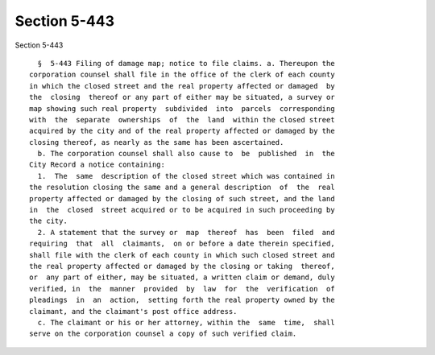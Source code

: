 Section 5-443
=============

Section 5-443 ::    
        
     
        §  5-443 Filing of damage map; notice to file claims. a. Thereupon the
      corporation counsel shall file in the office of the clerk of each county
      in which the closed street and the real property affected or damaged  by
      the  closing  thereof or any part of either may be situated, a survey or
      map showing such real property  subdivided  into  parcels  corresponding
      with  the  separate  ownerships  of  the  land  within the closed street
      acquired by the city and of the real property affected or damaged by the
      closing thereof, as nearly as the same has been ascertained.
        b. The corporation counsel shall also cause to  be  published  in  the
      City Record a notice containing:
        1.  The  same  description of the closed street which was contained in
      the resolution closing the same and a general description  of  the  real
      property affected or damaged by the closing of such street, and the land
      in  the  closed  street acquired or to be acquired in such proceeding by
      the city.
        2. A statement that the survey or  map  thereof  has  been  filed  and
      requiring  that  all  claimants,  on or before a date therein specified,
      shall file with the clerk of each county in which such closed street and
      the real property affected or damaged by the closing or taking  thereof,
      or  any part of either, may be situated, a written claim or demand, duly
      verified, in  the  manner  provided  by  law  for  the  verification  of
      pleadings  in  an  action,  setting forth the real property owned by the
      claimant, and the claimant's post office address.
        c. The claimant or his or her attorney, within the  same  time,  shall
      serve on the corporation counsel a copy of such verified claim.
    
    
    
    
    
    
    